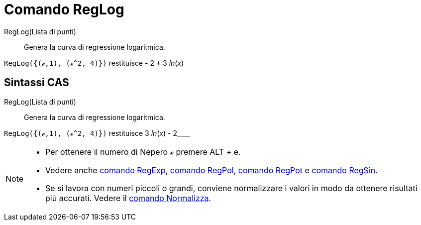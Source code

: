 = Comando RegLog
:page-en: commands/FitLog
ifdef::env-github[:imagesdir: /it/modules/ROOT/assets/images]

RegLog(Lista di punti)::
  Genera la curva di regressione logaritmica.

[EXAMPLE]
====

`++RegLog({(ℯ,1), (ℯ^2, 4)})++` restituisce - 2 + 3 _ln_(_x_)

====

== Sintassi CAS

RegLog(Lista di punti)::
  Genera la curva di regressione logaritmica.

[EXAMPLE]
====

`++RegLog({(ℯ,1), (ℯ^2, 4)})++` restituisce 3 _ln_(_x_) - 2____

====

[NOTE]
====

* Per ottenere il numero di Nepero ℯ premere [.kcode]#ALT# + [.kcode]#e#.
* Vedere anche xref:/commands/RegExp.adoc[comando RegExp], xref:/commands/RegPol.adoc[comando RegPol],
xref:/commands/RegPot.adoc[comando RegPot] e xref:/commands/RegSin.adoc[comando RegSin].
* Se si lavora con numeri piccoli o grandi, conviene normalizzare i valori in modo da ottenere risultati più accurati.
Vedere il xref:/commands/Normalizza.adoc[comando Normalizza].

====
